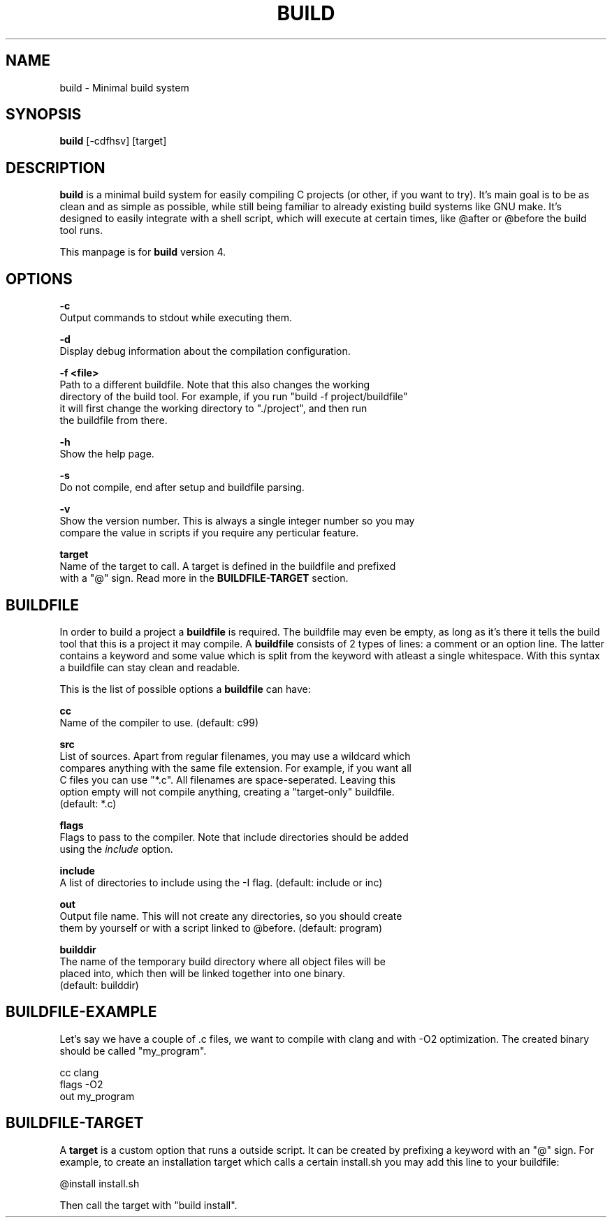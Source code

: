 .\" The build tool manpage
.\" Copyright (C) 2022 bellrise
.\"
.\" The source of this tool can be found at:
.\" <https://github.com/bellrise/build>
.\"
.TH "BUILD" "1" "2022-01-22" "bellrise" "Build system"

.SH NAME
.PP
build \- Minimal build system


.SH SYNOPSIS
.PP
\fBbuild\fP [-cdfhsv] [target]


.SH DESCRIPTION
.PP
\fBbuild\fP is a minimal build system for easily compiling C projects (or
other, if you want to try). It's main goal is to be as clean and as simple
as possible, while still being familiar to already existing build systems
like GNU make. It's designed to easily integrate with a shell script, which
will execute at certain times, like @after or @before the build tool runs.

This manpage is for \fBbuild\fP version 4.


.SH OPTIONS
.PP
\fB\-c\fP
  Output commands to stdout while executing them.

\fB\-d\fP
  Display debug information about the compilation configuration.

\fB\-f <file>\fP
  Path to a different buildfile. Note that this also changes the working
  directory of the build tool. For example, if you run "build -f project/buildfile"
  it will first change the working directory to "./project", and then run
  the buildfile from there.

\fB\-h\fP
  Show the help page.

\fB\-s\fP
  Do not compile, end after setup and buildfile parsing.

\fB\-v\fP
  Show the version number. This is always a single integer number so you may
  compare the value in scripts if you require any perticular feature.

\fBtarget\fP
  Name of the target to call. A target is defined in the buildfile and prefixed
  with a "@" sign. Read more in the \fBBUILDFILE-TARGET\fP section.


.SH BUILDFILE
.PP
In order to build a project a \fBbuildfile\fP is required. The buildfile may
even be empty, as long as it's there it tells the build tool that this is a
project it may compile. A \fBbuildfile\fP consists of 2 types of lines:
a comment or an option line. The latter contains a keyword and some value
which is split from the keyword with atleast a single whitespace. With this
syntax a buildfile can stay clean and readable.

.PP
This is the list of possible options a \fBbuildfile\fP can have:

\fBcc\fP
  Name of the compiler to use. (default: c99)

\fBsrc\fP
  List of sources. Apart from regular filenames, you may use a wildcard which
  compares anything with the same file extension. For example, if you want all
  C files you can use "*.c". All filenames are space-seperated. Leaving this
  option empty will not compile anything, creating a "target-only" buildfile.
  (default: *.c)

\fBflags\fP
  Flags to pass to the compiler. Note that include directories should be added
  using the \fIinclude\fP option.

\fBinclude\fP
  A list of directories to include using the -I flag. (default: include or inc)

\fBout\fP
  Output file name. This will not create any directories, so you should create
  them by yourself or with a script linked to @before. (default: program)

\fBbuilddir\fP
  The name of the temporary build directory where all object files will be
  placed into, which then will be linked together into one binary.
  (default: builddir)


.SH BUILDFILE-EXAMPLE
.PP
Let's say we have a couple of .c files, we want to compile with clang and with
-O2 optimization. The created binary should be called "my_program".

    cc      clang
    flags   -O2
    out     my_program


.SH BUILDFILE-TARGET
.PP
A \fBtarget\fP is a custom option that runs a outside script. It can be created
by prefixing a keyword with an "@" sign. For example, to create an installation
target which calls a certain install.sh you may add this line to your buildfile:

    @install install.sh

Then call the target with "build install".
